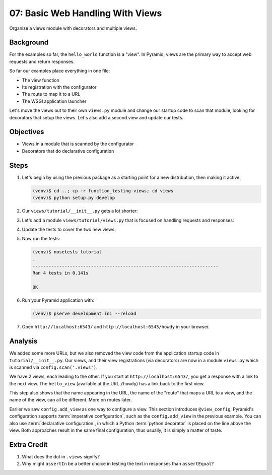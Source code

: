 =================================
07: Basic Web Handling With Views
=================================

Organize a views module with decorators and multiple views.

Background
==========

For the examples so far, the ``hello_world`` function is a "view". In
Pyramid, views are the primary way to accept web requests and return
responses.

So far our examples place everything in one file:

- The view function

- Its registration with the configurator

- The route to map it to a URL

- The WSGI application launcher

Let's move the views out to their own ``views.py`` module and change
our startup code to scan that module, looking for decorators that setup
the views. Let's also add a second view and update our tests.

Objectives
==========

- Views in a module that is scanned by the configurator

- Decorators that do declarative configuration

Steps
=====

#. Let's begin by using the previous package as a starting point for a
   new distribution, then making it active:

   .. code-block:: bash

    (venv)$ cd ..; cp -r function_testing views; cd views
    (venv)$ python setup.py develop

#. Our ``views/tutorial/__init__.py`` gets a lot shorter:

   .. literalinclude:: views/tutorial/__init__.py
    :linenos:

#. Let's add a module ``views/tutorial/views.py`` that is focused on
   handling requests and responses:

   .. literalinclude:: views/tutorial/views.py
    :linenos:

#. Update the tests to cover the two new views:

   .. literalinclude:: views/tutorial/tests.py
    :linenos:

#. Now run the tests:

   .. code-block:: bash


    (venv)$ nosetests tutorial
    .
    ----------------------------------------------------------------------
    Ran 4 tests in 0.141s

    OK

#. Run your Pyramid application with:

   .. code-block:: bash

    (venv)$ pserve development.ini --reload

#. Open ``http://localhost:6543/`` and ``http://localhost:6543/howdy``
   in your browser.

Analysis
========

We added some more URLs, but we also removed the view code from the
application startup code in ``tutorial/__init__.py``.
Our views, and their view registrations (via decorators) are now in a
module ``views.py`` which is scanned via ``config.scan('.views')``.

We have 2 views, each leading to the other. If you start at
``http://localhost:6543/``, you get a response with a link to the next
view. The ``hello_view`` (available at the URL ``/howdy``) has a link
back to the first view.

This step also shows that the name appearing in the URL,
the name of the "route" that maps a URL to a view,
and the name of the view, can all be different. More on routes later.

Earlier we saw ``config.add_view`` as one way to configure a view. This
section introduces ``@view_config``. Pyramid's configuration supports
:term:`imperative configuration`, such as the
``config.add_view`` in the previous example. You can also use
:term:`declarative configuration`, in which a Python
:term:`python:decorator`
is placed on the line above the view. Both approaches result in the
same final configuration, thus usually, it is simply a matter of taste.

Extra Credit
============

#. What does the dot in ``.views`` signify?

#. Why might ``assertIn`` be a better choice in testing the text in
   responses than ``assertEqual``?

.. seealso:: :ref:`views_chapter`,
   :ref:`view_config_chapter`, and
   :ref:`debugging_view_configuration`

